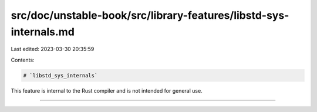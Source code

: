 src/doc/unstable-book/src/library-features/libstd-sys-internals.md
==================================================================

Last edited: 2023-03-30 20:35:59

Contents:

.. code-block:: md

    # `libstd_sys_internals`

This feature is internal to the Rust compiler and is not intended for general use.

------------------------


